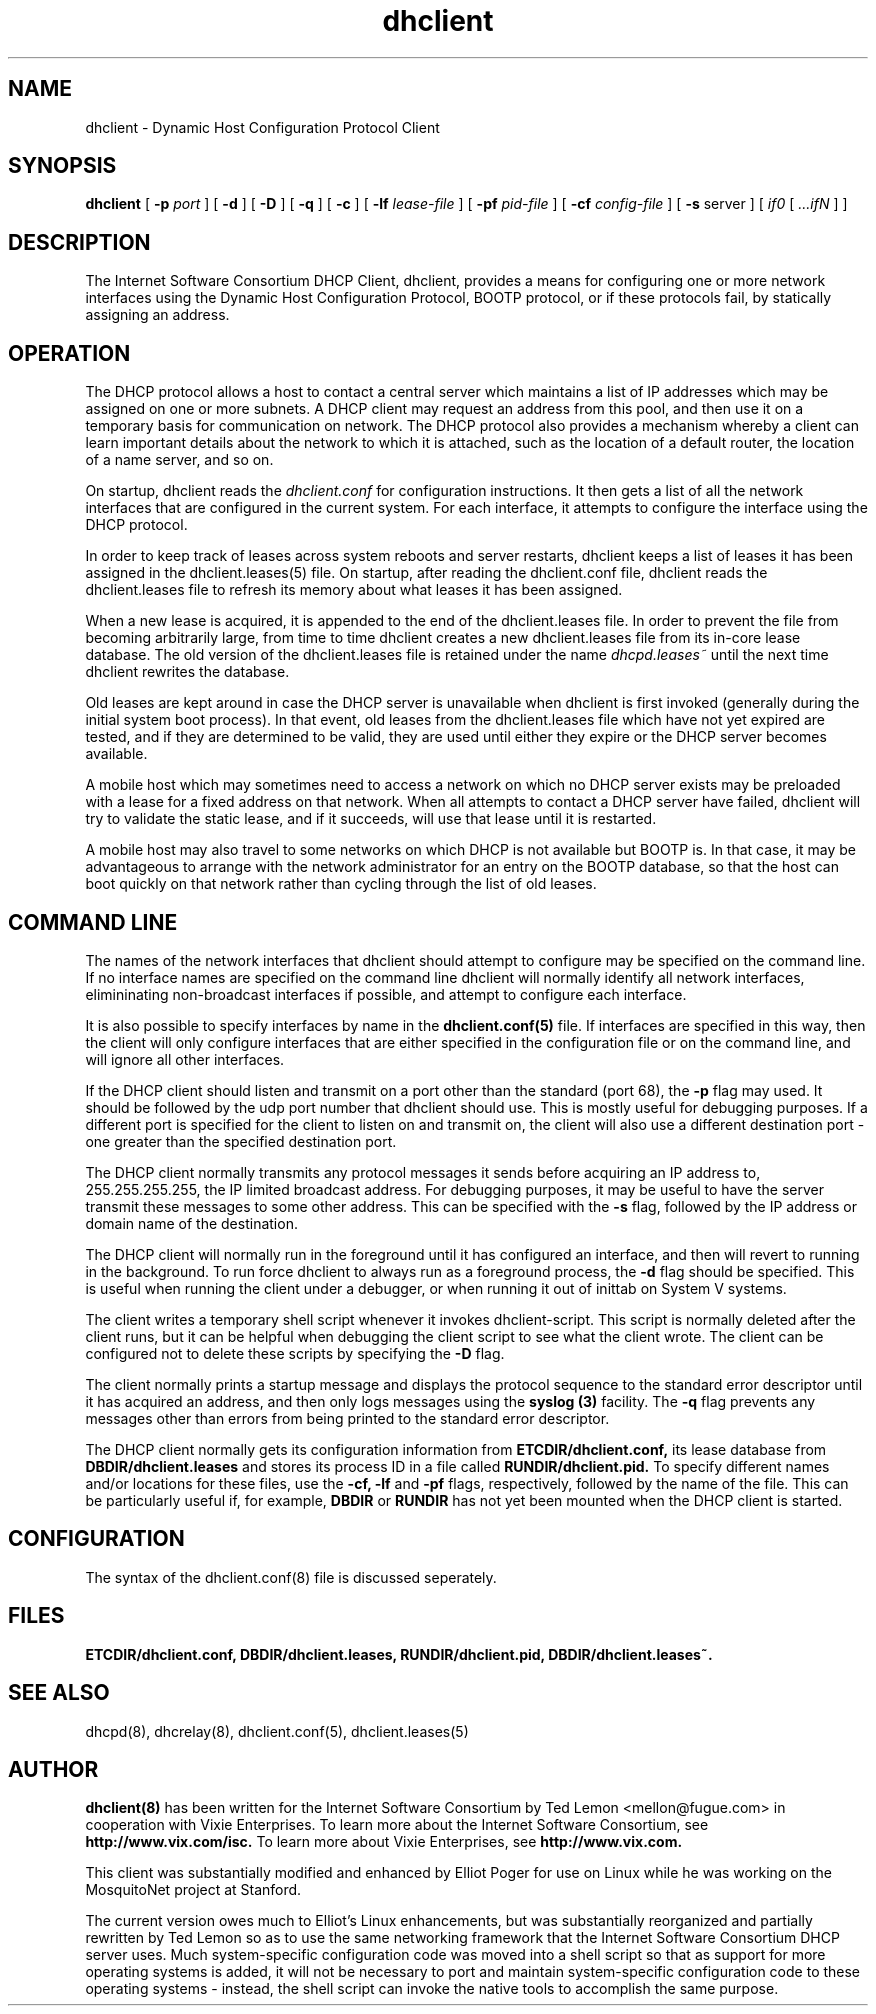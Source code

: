.\"	dhclient.8
.\"
.\" Copyright (c) 1996-1999 Internet Software Consortium.
.\" Use is subject to license terms which appear in the file named
.\" ISC-LICENSE that should have accompanied this file when you
.\" received it.   If a file named ISC-LICENSE did not accompany this
.\" file, or you are not sure the one you have is correct, you may
.\" obtain an applicable copy of the license at:
.\"
.\"             http://www.isc.org/isc-license-1.0.html. 
.\"
.\" This file is part of the ISC DHCP distribution.   The documentation
.\" associated with this file is listed in the file DOCUMENTATION,
.\" included in the top-level directory of this release.
.\"
.\" Support and other services are available for ISC products - see
.\" http://www.isc.org for more information.
.TH dhclient 8
.SH NAME
dhclient - Dynamic Host Configuration Protocol Client
.SH SYNOPSIS
.B dhclient
[
.B -p
.I port
]
[
.B -d
]
[
.B -D
]
[
.B -q
]
[
.B -c
]
[
.B -lf
.I lease-file
]
[
.B -pf
.I pid-file
]
[
.B -cf
.I config-file
]
[
.B -s
server
]
[
.I if0
[
.I ...ifN
]
]
.SH DESCRIPTION
The Internet Software Consortium DHCP Client, dhclient, provides a
means for configuring one or more network interfaces using the Dynamic
Host Configuration Protocol, BOOTP protocol, or if these protocols
fail, by statically assigning an address.
.SH OPERATION
.PP
The DHCP protocol allows a host to contact a central server which
maintains a list of IP addresses which may be assigned on one or more
subnets.   A DHCP client may request an address from this pool, and
then use it on a temporary basis for communication on network.   The
DHCP protocol also provides a mechanism whereby a client can learn
important details about the network to which it is attached, such as
the location of a default router, the location of a name server, and
so on.
.PP
On startup, dhclient reads the
.IR dhclient.conf
for configuration instructions.   It then gets a list of all the
network interfaces that are configured in the current system.   For
each interface, it attempts to configure the interface using the DHCP
protocol.
.PP
In order to keep track of leases across system reboots and server
restarts, dhclient keeps a list of leases it has been assigned in the
dhclient.leases(5) file.   On startup, after reading the dhclient.conf
file, dhclient reads the dhclient.leases file to refresh its memory
about what leases it has been assigned.
.PP
When a new lease is acquired, it is appended to the end of the
dhclient.leases file.   In order to prevent the file from becoming
arbitrarily large, from time to time dhclient creates a new
dhclient.leases file from its in-core lease database.  The old version
of the dhclient.leases file is retained under the name
.IR dhcpd.leases~
until the next time dhclient rewrites the database.
.PP
Old leases are kept around in case the DHCP server is unavailable when
dhclient is first invoked (generally during the initial system boot
process).   In that event, old leases from the dhclient.leases file
which have not yet expired are tested, and if they are determined to
be valid, they are used until either they expire or the DHCP server
becomes available.
.PP
A mobile host which may sometimes need to access a network on which no
DHCP server exists may be preloaded with a lease for a fixed
address on that network.   When all attempts to contact a DHCP server
have failed, dhclient will try to validate the static lease, and if it
succeeds, will use that lease until it is restarted.
.PP
A mobile host may also travel to some networks on which DHCP is not
available but BOOTP is.   In that case, it may be advantageous to
arrange with the network administrator for an entry on the BOOTP
database, so that the host can boot quickly on that network rather
than cycling through the list of old leases.
.SH COMMAND LINE
.PP
The names of the network interfaces that dhclient should attempt to
configure may be specified on the command line.  If no interface names
are specified on the command line dhclient will normally identify all
network interfaces, elimininating non-broadcast interfaces if
possible, and attempt to configure each interface.
.PP
It is also possible to specify interfaces by name in the
.B dhclient.conf(5)
file.   If interfaces are specified in this way, then the client will
only configure interfaces that are either specified in the
configuration file or on the command line, and will ignore all other
interfaces.
.PP
If the DHCP client should listen and transmit on a port other than the
standard (port 68), the
.B -p
flag may used.  It should be followed by the udp port number that
dhclient should use.  This is mostly useful for debugging purposes.
If a different port is specified for the client to listen on and
transmit on, the client will also use a different destination port -
one greater than the specified destination port.
.PP
The DHCP client normally transmits any protocol messages it sends
before acquiring an IP address to, 255.255.255.255, the IP limited
broadcast address.   For debugging purposes, it may be useful to have
the server transmit these messages to some other address.   This can
be specified with the 
.B -s
flag, followed by the IP address or domain name of the destination.
.PP
The DHCP client will normally run in the foreground until it has
configured an interface, and then will revert to running in the
background.   To run force dhclient to always run as a foreground
process, the
.B -d
flag should be specified.  This is useful when running the client
under a debugger, or when running it out of inittab on System V
systems.
.PP
The client writes a temporary shell script whenever it invokes
dhclient-script.   This script is normally deleted after the client
runs, but it can be helpful when debugging the client script to see
what the client wrote.   The client can be configured not to delete
these scripts by specifying the
.B -D
flag.
.PP
The client normally prints a startup message and displays the
protocol sequence to the standard error descriptor until it has
acquired an address, and then only logs messages using the
.B syslog (3)
facility.   The
.B -q
flag prevents any messages other than errors from being printed to the
standard error descriptor.
.PP
The DHCP client normally gets its configuration information from
.B ETCDIR/dhclient.conf,
its lease database from
.B DBDIR/dhclient.leases
and stores its process ID in a file called
.B RUNDIR/dhclient.pid.
To specify different names and/or locations for these files, use the
.B -cf,
.B -lf
and
.B -pf
flags, respectively, followed by the name of the file.   This can be
particularly useful if, for example,
.B DBDIR
or
.B RUNDIR
has not yet been mounted when the DHCP client is started.
.SH CONFIGURATION
The syntax of the dhclient.conf(8) file is discussed seperately.
.SH FILES
.B ETCDIR/dhclient.conf, DBDIR/dhclient.leases, RUNDIR/dhclient.pid,
.B DBDIR/dhclient.leases~.
.SH SEE ALSO
dhcpd(8), dhcrelay(8), dhclient.conf(5), dhclient.leases(5)
.SH AUTHOR
.B dhclient(8)
has been written for the Internet Software Consortium
by Ted Lemon <mellon@fugue.com> in cooperation with Vixie
Enterprises.  To learn more about the Internet Software Consortium,
see
.B http://www.vix.com/isc.
To learn more about Vixie
Enterprises, see
.B http://www.vix.com.
.PP
This client was substantially modified and enhanced by Elliot Poger
for use on Linux while he was working on the MosquitoNet project at
Stanford.
.PP
The current version owes much to Elliot's Linux enhancements, but
was substantially reorganized and partially rewritten by Ted Lemon
so as to use the same networking framework that the Internet Software
Consortium DHCP server uses.   Much system-specific configuration code
was moved into a shell script so that as support for more operating
systems is added, it will not be necessary to port and maintain
system-specific configuration code to these operating systems - instead,
the shell script can invoke the native tools to accomplish the same
purpose.
.PP
